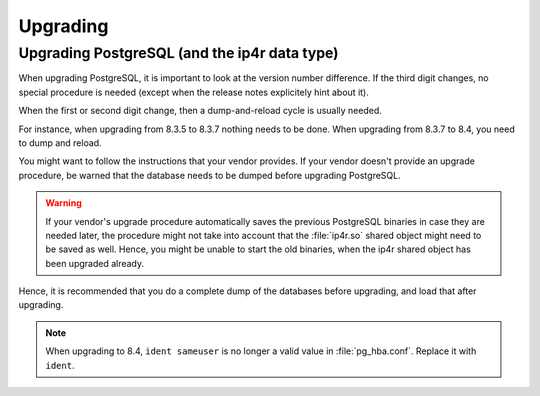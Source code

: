 Upgrading
=========

Upgrading PostgreSQL (and the ip4r data type)
---------------------------------------------

When upgrading PostgreSQL, it is important to look at the version number difference. 
If the third digit changes, no special procedure is needed (except when the
release notes explicitely hint about it).

When the first or second digit change, then a dump-and-reload cycle is usually
needed. 

For instance, when upgrading from 8.3.5 to 8.3.7 nothing needs to be done. When
upgrading from 8.3.7 to 8.4, you need to dump and reload.

You might want to follow the instructions that your vendor provides. If your
vendor doesn't provide an upgrade procedure, be warned that the database needs
to be dumped before upgrading PostgreSQL.

.. warning:: 
   If your vendor's upgrade procedure automatically saves the previous
   PostgreSQL binaries in case they are needed later, the procedure might not 
   take into account that the :file:`ip4r.so` shared object might need to be saved as well.
   Hence, you might be unable to start the old binaries, when the ip4r shared
   object has been upgraded already.

Hence, it is recommended that you do a complete dump of the databases before
upgrading, and load that after upgrading.


.. note:: 
   When upgrading to 8.4, ``ident sameuser`` is no longer a valid value in
   :file:`pg_hba.conf`. Replace it with ``ident``.
